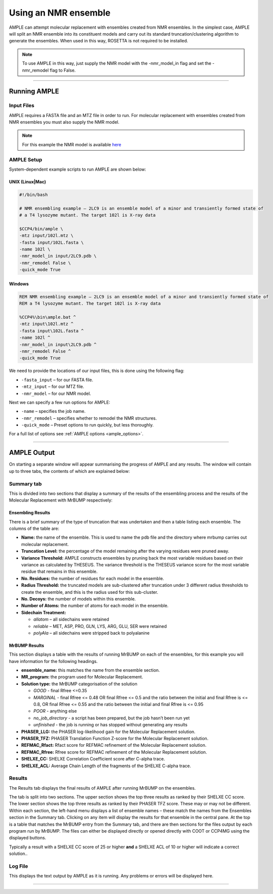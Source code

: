 .. _nmr_ensemble:

=====================
Using an NMR ensemble
=====================

AMPLE can attempt molecular replacement with ensembles created from NMR ensembles. In the simplest case, AMPLE will split an NMR ensemble into its constituent models and carry out its standard truncation/clustering algorithm to generate the ensembles. When used in this way, ROSETTA is not required to be installed. 

.. note::
   To use AMPLE in this way, just supply the NMR model with the -nmr_model_in flag and set the -nmr_remodel flag to False.

------------------------------------------------------------------

Running AMPLE
=============
Input Files
-----------
AMPLE requires a FASTA file and an MTZ file in order to run. For molecular replacement with ensembles created from NMR ensembles you must also supply the NMR model. 

.. note::
   For this example the NMR model is available `here`_

AMPLE Setup
-----------
System-dependent example scripts to run AMPLE are shown below:

UNIX (Linux|Mac)
^^^^^^^^^^^^^^^^

.. code-block:: bash

   #!/bin/bash

   # NMR ensembling example – 2LC9 is an ensemble model of a minor and transiently formed state of
   # a T4 lysozyme mutant. The target 102l is X-ray data

   $CCP4/bin/ample \
   -mtz input/102l.mtz \
   -fasta input/102L.fasta \
   -name 102l \
   -nmr_model_in input/2LC9.pdb \
   -nmr_remodel False \
   -quick_mode True

Windows
^^^^^^^

.. code-block:: batch

   REM NMR ensembling example – 2LC9 is an ensemble model of a minor and transiently formed state of
   REM a T4 lysozyme mutant. The target 102l is X-ray data

   %CCP4%\bin\ample.bat ^
   -mtz input\102l.mtz ^
   -fasta input\102L.fasta ^
   -name 102l ^
   -nmr_model_in input\2LC9.pdb ^
   -nmr_remodel False ^
   -quick_mode True

We need to provide the locations of our input files, this is done using the following flag:

* ``-fasta_input`` – for our FASTA file.
* ``-mtz_input``  – for our MTZ file.
* ``-nmr_model``  – for our NMR model.

Next we can specify a few run options for AMPLE:

* ``-name`` – specifies the job name.
* ``-nmr_remodel`` – specifies whether to remodel the NMR structures.
* ``-quick_mode`` – Preset options to run quickly, but less thoroughly.

For a full list of options see :ref:`AMPLE options <ample_options>`.

------------------------------------------------------------------

AMPLE Output
============
On starting a separate window will appear summarising the progress of AMPLE and any results. The window will contain up to three tabs, the contents of which are explained below:

Summary tab
-----------
This is divided into two sections that display a summary of the results of the ensembling process and the results of the Molecular Replacement with MrBUMP respectively:

.. image:: ../_static/summary_nmr.png

Ensembling Results
^^^^^^^^^^^^^^^^^^
There is a brief summary of the type of truncation that was undertaken and then a table listing each ensemble. The columns of the table are:

* **Name:** the name of the ensemble. This is used to name the pdb file and the directory where mrbump carries out molecular replacement.
* **Truncation Level:** the percentage of the model remaining after the varying residues were pruned away.
* **Variance Threshold:** AMPLE constructs ensembles by pruning back the most variable residues based on their variance as calculated by THESEUS. The variance threshold is the THESEUS variance score for the most variable residue that remains in this ensemble.
* **No. Residues:** the number of residues for each model in the ensemble.
* **Radius Threshold:** the truncated models are sub-clustered after truncation under 3 different radius thresholds to create the ensemble, and this is the radius used for this sub-cluster.
* **No. Decoys:** the number of models within this ensemble.
* **Number of Atoms:** the number of atoms for each model in the ensemble.
* **Sidechain Treatment:**

  * *allatom* – all sidechains were retained
  * *reliable* – MET, ASP, PRO, GLN, LYS, ARG, GLU, SER were retained
  * *polyAla* – all sidechains were stripped back to polyalanine

MrBUMP Results
^^^^^^^^^^^^^^
This section displays a table with the results of running MrBUMP on each of the ensembles, for this example you will have information for the following headings.

* **ensemble_name:** this matches the name from the ensemble section.
* **MR_program:** the program used for Molecular Replacement.
* **Solution type:** the MrBUMP categorisation of the solution

  * *GOOD* - final Rfree <=0.35
  * *MARGINAL* - final Rfree <= 0.48 OR final Rfree <= 0.5 and the ratio between the initial and final Rfree is <= 0.8, OR final Rfree <= 0.55 and the ratio between the initial and final Rfree is <= 0.95
  * *POOR* - anything else
  * *no_job_directory* - a script has been prepared, but the job hasn’t been run yet
  * *unfinished* - the job is running or has stopped without generating any results

* **PHASER_LLG:** the PHASER log-likelihood gain for the Molecular Replacement solution.
* **PHASER_TFZ:** PHASER Translation Function Z-score for the Molecular Replacement solution.
* **REFMAC_Rfact:** Rfact score for REFMAC refinement of the Molecular Replacement solution.
* **REFMAC_Rfree:** Rfree score for REFMAC refinement of the Molecular Replacement solution.
* **SHELXE_CC:** SHELXE Correlation Coefficient score after C-alpha trace.
* **SHELXE_ACL:** Average Chain Length of the fragments of the SHELXE C-alpha trace.

Results
-------
The Results tab displays the final results of AMPLE after running MrBUMP on the ensembles.

.. image:: ../_static/results_nmr.png

The tab is split into two sections. The upper section shows the top three results as ranked by their SHELXE CC score. The lower section shows the top three results as ranked by their PHASER TFZ score. These may or may not be different. Within each section, the left-hand menu displays a list of ensemble names – these match the names from the Ensembles section in the Summary tab. Clicking on any item will display the results for that ensemble in the central pane. At the top is a table that matches the MrBUMP entry from the Summary tab, and there are then sections for the files output by each program run by MrBUMP. The files can either be displayed directly or opened directly with COOT or CCP4MG using the displayed buttons.

Typically a result with a SHELXE CC score of 25 or higher **and** a SHELXE ACL of 10 or higher will indicate a correct solution..


Log File
--------
This displays the text output by AMPLE as it is running. Any problems or errors will be displayed here.

.. image:: ../_static/log_nmr.png

------------------------------------------------------------------

.. _here: https://drive.google.com/file/d/0B3NdI1poe0RhSVFyRjRHSER1Y0k/view.




